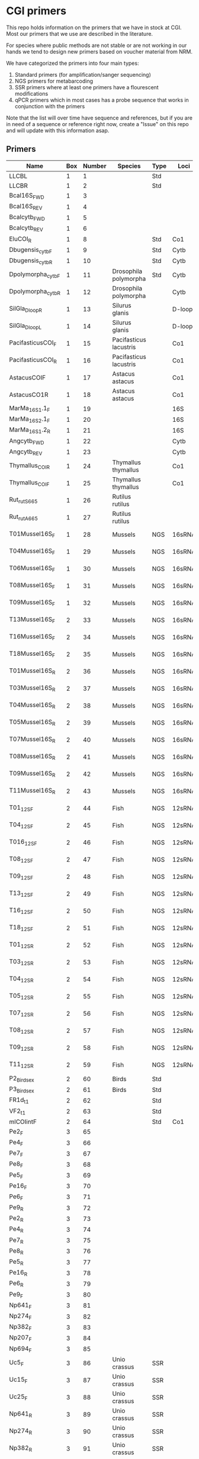 * CGI primers

This repo holds information on the primers that we have in stock at
CGI. Most our primers that we use are described in the literature.

For species where public methods are not stable or are not working in
our hands we tend to design new primers based on voucher material from
NRM.

We have categorized the primers into four main types:

1. Standard primers (for amplification/sanger sequencing)
2. NGS primers for metabarcoding
3. SSR primers where at least one primers have a flourescent
   modifications
4. qPCR primers which in most cases has a probe sequence that works in
   conjunction with the primers

Note that the list will over time have sequence and references, but if
you are in need of a sequence or reference right now, create a "Issue"
on this repo and will update with this information asap.


** Primers

| Name                  | Box | Number | Species                | Type | Loci   | Modification          | Reference | Sequence |
|-----------------------+-----+--------+------------------------+------+--------+-----------------------+-----------+----------|
| LLCBL                 |   1 |      1 |                        | Std  |        |                       |           |          |
| LLCBR                 |   1 |      2 |                        | Std  |        |                       |           |          |
| Bcal16S_FWD           |   1 |      3 |                        |      |        |                       |           |          |
| Bcal16S_REV           |   1 |      4 |                        |      |        |                       |           |          |
| Bcalcytb_FWD          |   1 |      5 |                        |      |        |                       |           |          |
| Bcalcytb_REV          |   1 |      6 |                        |      |        |                       |           |          |
| EluCOI_R              |   1 |      8 |                        | Std  | Co1    |                       |           |          |
| Dbugensis_cytb_F      |   1 |      9 |                        | Std  | Cytb   |                       |           |          |
| Dbugensis_cytb_R      |   1 |     10 |                        | Std  | Cytb   |                       |           |          |
| Dpolymorpha_cytb_F    |   1 |     11 | Drosophila polymorpha  | Std  | Cytb   |                       |           |          |
| Dpolymorpha_cytb_R    |   1 |     12 | Drosophila polymorpha  |      | Cytb   |                       |           |          |
| SilGla_Dloop_R        |   1 |     13 | Silurus glanis         |      | D-loop |                       |           |          |
| SilGla_Dloop_L        |   1 |     14 | Silurus glanis         |      | D-loop |                       |           |          |
| PacifasticusCOI_F     |   1 |     15 | Pacifasticus lacustris |      | Co1    |                       |           |          |
| PacifasticusCOI_R     |   1 |     16 | Pacifasticus lacustris |      | Co1    |                       |           |          |
| AstacusCOIF           |   1 |     17 | Astacus astacus        |      | Co1    |                       |           |          |
| AstacusCO1R           |   1 |     18 | Astacus astacus        |      | Co1    |                       |           |          |
| MarMa_16S1.1_F        |   1 |     19 |                        |      | 16S    |                       |           |          |
| MarMa_16S2.1_F        |   1 |     20 |                        |      | 16S    |                       |           |          |
| MarMa_16S1.2_R        |   1 |     21 |                        |      | 16S    |                       |           |          |
| Angcytb_FWD           |   1 |     22 |                        |      | Cytb   |                       |           |          |
| Angcytb_REV           |   1 |     23 |                        |      | Cytb   |                       |           |          |
| Thymallus_COI_R       |   1 |     24 | Thymallus thymallus    |      | Co1    |                       |           |          |
| Thymallus_COI_F       |   1 |     25 | Thymallus thymallus    |      | Co1    |                       |           |          |
| Rut_rutS665           |   1 |     26 | Rutilus rutilus        |      |        |                       |           |          |
| Rut_rutA665           |   1 |     27 | Rutilus rutilus        |      |        |                       |           |          |
| T01Mussel16S_F        |   1 |     28 | Mussels                | NGS  | 16sRNA | Adapters for Illumina |           |          |
| T04Mussel16S_F        |   1 |     29 | Mussels                | NGS  | 16sRNA | Adapters for Illumina |           |          |
| T06Mussel16S_F        |   1 |     30 | Mussels                | NGS  | 16sRNA | Adapters for Illumina |           |          |
| T08Mussel16S_F        |   1 |     31 | Mussels                | NGS  | 16sRNA | Adapters for Illumina |           |          |
| T09Mussel16S_F        |   1 |     32 | Mussels                | NGS  | 16sRNA | Adapters for Illumina |           |          |
| T13Mussel16S_F        |   2 |     33 | Mussels                | NGS  | 16sRNA | Adapters for Illumina |           |          |
| T16Mussel16S_F        |   2 |     34 | Mussels                | NGS  | 16sRNA | Adapters for Illumina |           |          |
| T18Mussel16S_F        |   2 |     35 | Mussels                | NGS  | 16sRNA | Adapters for Illumina |           |          |
| T01Mussel16S_R        |   2 |     36 | Mussels                | NGS  | 16sRNA | Adapters for Illumina |           |          |
| T03Mussel16S_R        |   2 |     37 | Mussels                | NGS  | 16sRNA | Adapters for Illumina |           |          |
| T04Mussel16S_R        |   2 |     38 | Mussels                | NGS  | 16sRNA | Adapters for Illumina |           |          |
| T05Mussel16S_R        |   2 |     39 | Mussels                | NGS  | 16sRNA | Adapters for Illumina |           |          |
| T07Mussel16S_R        |   2 |     40 | Mussels                | NGS  | 16sRNA | Adapters for Illumina |           |          |
| T08Mussel16S_R        |   2 |     41 | Mussels                | NGS  | 16sRNA | Adapters for Illumina |           |          |
| T09Mussel16S_R        |   2 |     42 | Mussels                | NGS  | 16sRNA | Adapters for Illumina |           |          |
| T11Mussel16S_R        |   2 |     43 | Mussels                | NGS  | 16sRNA | Adapters for Illumina |           |          |
| T01_12S_F             |   2 |     44 | Fish                   | NGS  | 12sRNA | Adapters for Illumina |           |          |
| T04_12S_F             |   2 |     45 | Fish                   | NGS  | 12sRNA | Adapters for Illumina |           |          |
| T016_12S_F            |   2 |     46 | Fish                   | NGS  | 12sRNA | Adapters for Illumina |           |          |
| T08_12S_F             |   2 |     47 | Fish                   | NGS  | 12sRNA | Adapters for Illumina |           |          |
| T09_12S_F             |   2 |     48 | Fish                   | NGS  | 12sRNA | Adapters for Illumina |           |          |
| T13_12S_F             |   2 |     49 | Fish                   | NGS  | 12sRNA | Adapters for Illumina |           |          |
| T16_12S_F             |   2 |     50 | Fish                   | NGS  | 12sRNA | Adapters for Illumina |           |          |
| T18_12S_F             |   2 |     51 | Fish                   | NGS  | 12sRNA | Adapters for Illumina |           |          |
| T01_12S_R             |   2 |     52 | Fish                   | NGS  | 12sRNA | Adapters for Illumina |           |          |
| T03_12S_R             |   2 |     53 | Fish                   | NGS  | 12sRNA | Adapters for Illumina |           |          |
| T04_12S_R             |   2 |     54 | Fish                   | NGS  | 12sRNA | Adapters for Illumina |           |          |
| T05_12S_R             |   2 |     55 | Fish                   | NGS  | 12sRNA | Adapters for Illumina |           |          |
| T07_12S_R             |   2 |     56 | Fish                   | NGS  | 12sRNA | Adapters for Illumina |           |          |
| T08_12S_R             |   2 |     57 | Fish                   | NGS  | 12sRNA | Adapters for Illumina |           |          |
| T09_12S_R             |   2 |     58 | Fish                   | NGS  | 12sRNA | Adapters for Illumina |           |          |
| T11_12S_R             |   2 |     59 | Fish                   | NGS  | 12sRNA | Adapters for Illumina |           |          |
| P2_Bird_sex           |   2 |     60 | Birds                  | Std  |        |                       |           |          |
| P3_Bird_sex           |   2 |     61 | Birds                  | Std  |        |                       |           |          |
| FR1d_t1               |   2 |     62 |                        | Std  |        |                       |           |          |
| VF2_t1                |   2 |     63 |                        | Std  |        |                       |           |          |
| mlCOIintF             |   2 |     64 |                        | Std  | Co1    |                       |           |          |
| Pe2_F                 |   3 |     65 |                        |      |        |                       |           |          |
| Pe4_F                 |   3 |     66 |                        |      |        |                       |           |          |
| Pe7_F                 |   3 |     67 |                        |      |        |                       |           |          |
| Pe8_F                 |   3 |     68 |                        |      |        |                       |           |          |
| Pe5_F                 |   3 |     69 |                        |      |        |                       |           |          |
| Pe16_F                |   3 |     70 |                        |      |        |                       |           |          |
| Pe6_F                 |   3 |     71 |                        |      |        |                       |           |          |
| Pe9_R                 |   3 |     72 |                        |      |        |                       |           |          |
| Pe2_R                 |   3 |     73 |                        |      |        |                       |           |          |
| Pe4_R                 |   3 |     74 |                        |      |        |                       |           |          |
| Pe7_R                 |   3 |     75 |                        |      |        |                       |           |          |
| Pe8_R                 |   3 |     76 |                        |      |        |                       |           |          |
| Pe5_R                 |   3 |     77 |                        |      |        |                       |           |          |
| Pe16_R                |   3 |     78 |                        |      |        |                       |           |          |
| Pe6_R                 |   3 |     79 |                        |      |        |                       |           |          |
| Pe9_F                 |   3 |     80 |                        |      |        |                       |           |          |
| Np641_F               |   3 |     81 |                        |      |        |                       |           |          |
| Np274_F               |   3 |     82 |                        |      |        |                       |           |          |
| Np382_F               |   3 |     83 |                        |      |        |                       |           |          |
| Np207_F               |   3 |     84 |                        |      |        |                       |           |          |
| Np694_F               |   3 |     85 |                        |      |        |                       |           |          |
| Uc5_F                 |   3 |     86 | Unio crassus           | SSR  |        |                       |           |          |
| Uc15_F                |   3 |     87 | Unio crassus           | SSR  |        |                       |           |          |
| Uc25_F                |   3 |     88 | Unio crassus           | SSR  |        |                       |           |          |
| Np641_R               |   3 |     89 | Unio crassus           | SSR  |        |                       |           |          |
| Np274_R               |   3 |     90 | Unio crassus           | SSR  |        |                       |           |          |
| Np382_R               |   3 |     91 | Unio crassus           | SSR  |        |                       |           |          |
| Np207_R               |   3 |     92 | Unio crassus           | SSR  |        |                       |           |          |
| Np694_R               |   3 |     93 | Unio crassus           | SSR  |        |                       |           |          |
| Uc5_R                 |   3 |     94 | Unio crassus           | SSR  |        |                       |           |          |
| Uc15_R                |   3 |     95 | Unio crassus           | SSR  |        |                       |           |          |
| Ucs25_R               |   3 |     96 | Unio crassus           | SSR  |        |                       |           |          |
| Rana temporaria_CO1_F |   4 |     97 | Rana temporaria        |      | Co1    |                       |           |          |
| Rana temporaria_CO1_R |   4 |     98 | Rana temporaria        |      | Co1    |                       |           |          |
| Rana dalmatina_CO1_R  |   4 |     99 | Rana dalmatina         |      | Co1    |                       |           |          |
| Rana dalmatina_CO1_F  |   4 |    100 | Rana dalmatina         |      | Co1    |                       |           |          |
| Rana arvalis_CO1_F    |   4 |    101 | Rana arvalis           |      | Co1    |                       |           |          |
| Rana arvalis_CO1_R    |   4 |    102 | Rana arvalis           |      | Co1    |                       |           |          |

